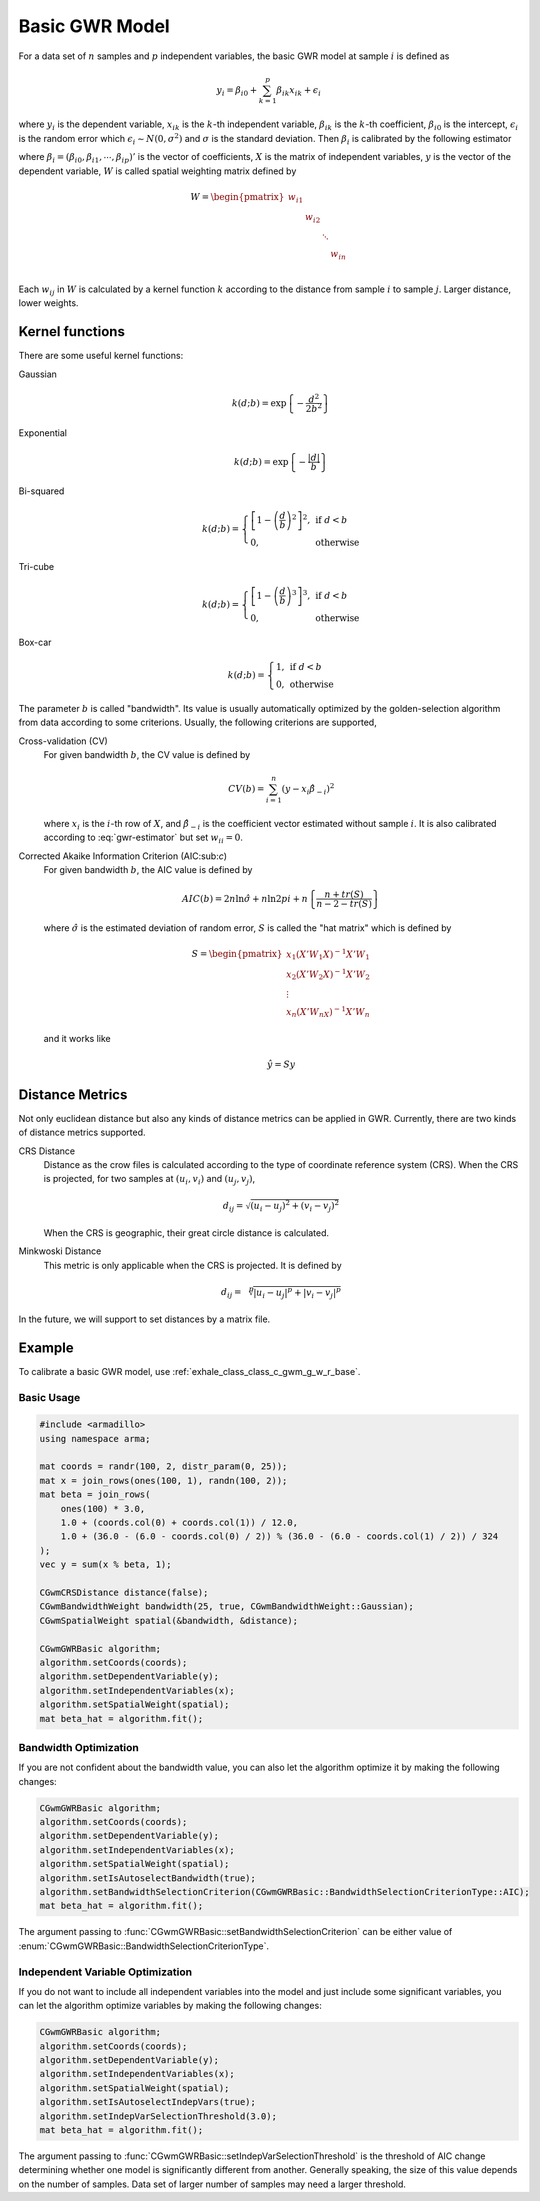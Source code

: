 Basic GWR Model
===============

For a data set of :math:`n` samples and :math:`p` independent variables,
the basic GWR model at sample :math:`i` is defined as

.. math:: y_i = \beta_{i0} + \sum_{k=1}^p \beta_{ik}x_{ik} + \epsilon_{i}

where :math:`y_i` is the dependent variable,
:math:`x_{ik}` is the :math:`k`-th independent variable,
:math:`\beta_{ik}` is the :math:`k`-th coefficient,
:math:`\beta_{i0}` is the intercept,
:math:`\epsilon_i` is the random error which :math:`\epsilon_i \sim N(0, \sigma^2)`
and :math:`\sigma` is the standard deviation.
Then :math:`\beta_i` is calibrated by the following estimator

.. math:: 
    \beta_i = \left(X' W X \right)^{-1} X' W y 
    :label: gwr-estimator


where :math:`\beta_i=(\beta_{i0},\beta_{i1},\cdots,\beta_{ip})'` is the vector of coefficients,
:math:`X` is the matrix of independent variables,
:math:`y` is the vector of the dependent variable,
:math:`W` is called spatial weighting matrix defined by

.. math::
    W = \begin{pmatrix}
    w_{i1} & & & \\
    & w_{i2} & & \\
    & & \ddots & \\
    & & & w_{in} \\
    \end{pmatrix}
    
Each :math:`w_{ij}` in :math:`W` is calculated by a kernel function :math:`k` according to the distance from sample :math:`i` to sample :math:`j`.
Larger distance, lower weights.

Kernel functions
----------------

There are some useful kernel functions:

Gaussian
    .. math:: k(d;b) = \exp\left\{- \frac{d^2}{2 b^2}\right\}
Exponential
    .. math:: k(d;b) = \exp\left\{- \frac{|d|}{b}\right\}
Bi-squared
    .. math:: 
        k(d;b) = \left\{
            \begin{array}{ll}
            \left[ 1 - \left( \frac{d}{b} \right)^2 \right]^2, & \mbox{if } d < b \\
            0, & \mbox{otherwise}
            \end{array}
        \right.
Tri-cube
    .. math:: 
        k(d;b) = \left\{
            \begin{array}{ll}
            \left[ 1 - \left( \frac{d}{b} \right)^3 \right]^3, & \mbox{if } d < b \\
            0, & \mbox{otherwise}
            \end{array}
        \right.
Box-car
    .. math:: 
        k(d;b) = \left\{
            \begin{array}{ll}
            1, & \mbox{if } d < b \\
            0, & \mbox{otherwise}
            \end{array}
        \right.

The parameter :math:`b` is called "bandwidth".
Its value is usually automatically optimized by the golden-selection algorithm from data according to some criterions.
Usually, the following criterions are supported,

Cross-validation (CV)
    For given bandwidth :math:`b`, the CV value is defined by
    
    .. math:: CV(b) = \sum_{i=1}^n \left( y - x_i \hat{\beta}_{-i} \right)^2

    where :math:`x_i` is the :math:`i`-th row of :math:`X`,
    and :math:`\hat{\beta}_{-i}` is the coefficient vector estimated without sample :math:`i`.
    It is also calibrated according to :eq:`gwr-estimator` but set :math:`w_{ii} = 0`.

Corrected Akaike Information Criterion (AIC:sub:`c`)
    For given bandwidth :math:`b`, the AIC value is defined by

    .. math:: AIC(b) = 2n \ln \hat{\sigma} + n \ln 2pi + n \left\{ \frac{n+tr(S)}{n - 2 - tr(S)} \right\}
    
    where :math:`\hat{\sigma}` is the estimated deviation of random error,
    :math:`S` is called the "hat matrix" which is defined by

    .. math::
        S = \begin{pmatrix}
        x_1 (X'W_1X)^{-1}X'W_1 \\
        x_2 (X'W_2X)^{-1}X'W_2 \\
        \vdots \\
        x_n (X'W_nX)^{-1}X'W_n
        \end{pmatrix}
    
    and it works like

    .. math:: \hat{y} = Sy


Distance Metrics
----------------

Not only euclidean distance but also any kinds of distance metrics can be applied in GWR.
Currently, there are two kinds of distance metrics supported.

CRS Distance
    Distance as the crow files is calculated according to the type of coordinate reference system (CRS).
    When the CRS is projected, for two samples at :math:`(u_i,v_i)` and :math:`(u_j,v_j)`,

    .. math:: d_{ij} = \sqrt{ (u_i - u_j)^2 + (v_i - v_j)^2 }
    
    When the CRS is geographic, their great circle distance is calculated.

Minkwoski Distance
    This metric is only applicable when the CRS is projected. It is defined by

    .. math:: d_{ij} = \sqrt[p]{ |u_i - u_j|^p + |v_i - v_j|^p }

In the future, we will support to set distances by a matrix file.


Example
-------

To calibrate a basic GWR model, use :ref:`exhale_class_class_c_gwm_g_w_r_base`.

Basic Usage
^^^^^^^^^^^

.. code:: cpp

    #include <armadillo>
    using namespace arma;

    mat coords = randr(100, 2, distr_param(0, 25));
    mat x = join_rows(ones(100, 1), randn(100, 2));
    mat beta = join_rows(
        ones(100) * 3.0,
        1.0 + (coords.col(0) + coords.col(1)) / 12.0,
        1.0 + (36.0 - (6.0 - coords.col(0) / 2)) % (36.0 - (6.0 - coords.col(1) / 2)) / 324
    );
    vec y = sum(x % beta, 1);

    CGwmCRSDistance distance(false);
    CGwmBandwidthWeight bandwidth(25, true, CGwmBandwidthWeight::Gaussian);
    CGwmSpatialWeight spatial(&bandwidth, &distance);

    CGwmGWRBasic algorithm;
    algorithm.setCoords(coords);
    algorithm.setDependentVariable(y);
    algorithm.setIndependentVariables(x);
    algorithm.setSpatialWeight(spatial);
    mat beta_hat = algorithm.fit();

Bandwidth Optimization
^^^^^^^^^^^^^^^^^^^^^^

If you are not confident about the bandwidth value,
you can also let the algorithm optimize it by making the following changes:

.. code:: cpp

    CGwmGWRBasic algorithm;
    algorithm.setCoords(coords);
    algorithm.setDependentVariable(y);
    algorithm.setIndependentVariables(x);
    algorithm.setSpatialWeight(spatial);
    algorithm.setIsAutoselectBandwidth(true);
    algorithm.setBandwidthSelectionCriterion(CGwmGWRBasic::BandwidthSelectionCriterionType::AIC);
    mat beta_hat = algorithm.fit();

The argument passing to :func:`CGwmGWRBasic::setBandwidthSelectionCriterion`
can be either value of :enum:`CGwmGWRBasic::BandwidthSelectionCriterionType`.

Independent Variable Optimization
^^^^^^^^^^^^^^^^^^^^^^^^^^^^^^^^^

If you do not want to include all independent variables into the model and just include some significant variables,
you can let the algorithm optimize variables by making the following changes:

.. code:: cpp

    CGwmGWRBasic algorithm;
    algorithm.setCoords(coords);
    algorithm.setDependentVariable(y);
    algorithm.setIndependentVariables(x);
    algorithm.setSpatialWeight(spatial);
    algorithm.setIsAutoselectIndepVars(true);
    algorithm.setIndepVarSelectionThreshold(3.0);
    mat beta_hat = algorithm.fit();

The argument passing to :func:`CGwmGWRBasic::setIndepVarSelectionThreshold` is the threshold of AIC change
determining whether one model is significantly different from another.
Generally speaking, the size of this value depends on the number of samples.
Data set of larger number of samples may need a larger threshold.
